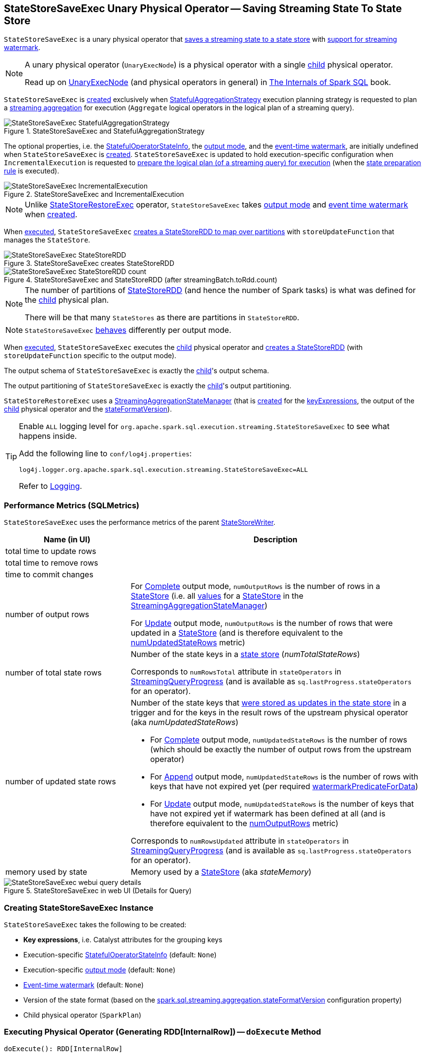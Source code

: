 == [[StateStoreSaveExec]] StateStoreSaveExec Unary Physical Operator -- Saving Streaming State To State Store

`StateStoreSaveExec` is a unary physical operator that <<spark-sql-streaming-StateStoreWriter.adoc#, saves a streaming state to a state store>> with <<spark-sql-streaming-WatermarkSupport.adoc#, support for streaming watermark>>.

[NOTE]
====
A unary physical operator (`UnaryExecNode`) is a physical operator with a single <<child, child>> physical operator.

Read up on https://jaceklaskowski.gitbooks.io/mastering-spark-sql/spark-sql-SparkPlan.html[UnaryExecNode] (and physical operators in general) in https://bit.ly/spark-sql-internals[The Internals of Spark SQL] book.
====

`StateStoreSaveExec` is <<creating-instance, created>> exclusively when <<spark-sql-streaming-StatefulAggregationStrategy.adoc#, StatefulAggregationStrategy>> execution planning strategy is requested to plan a <<spark-sql-streaming-aggregation.adoc#, streaming aggregation>> for execution (`Aggregate` logical operators in the logical plan of a streaming query).

.StateStoreSaveExec and StatefulAggregationStrategy
image::images/StateStoreSaveExec-StatefulAggregationStrategy.png[align="center"]

The optional properties, i.e. the <<stateInfo, StatefulOperatorStateInfo>>, the <<outputMode, output mode>>, and the <<eventTimeWatermark, event-time watermark>>, are initially undefined when `StateStoreSaveExec` is <<creating-instance, created>>. `StateStoreSaveExec` is updated to hold execution-specific configuration when `IncrementalExecution` is requested to <<spark-sql-streaming-IncrementalExecution.adoc#preparing-for-execution, prepare the logical plan (of a streaming query) for execution>> (when the <<spark-sql-streaming-IncrementalExecution.adoc#state, state preparation rule>> is executed).

.StateStoreSaveExec and IncrementalExecution
image::images/StateStoreSaveExec-IncrementalExecution.png[align="center"]

NOTE: Unlike link:spark-sql-streaming-StateStoreRestoreExec.adoc[StateStoreRestoreExec] operator, `StateStoreSaveExec` takes <<outputMode, output mode>> and <<eventTimeWatermark, event time watermark>> when <<creating-instance, created>>.

When <<doExecute, executed>>, `StateStoreSaveExec` link:spark-sql-streaming-StateStoreOps.adoc#mapPartitionsWithStateStore[creates a StateStoreRDD to map over partitions] with `storeUpdateFunction` that manages the `StateStore`.

.StateStoreSaveExec creates StateStoreRDD
image::images/StateStoreSaveExec-StateStoreRDD.png[align="center"]

.StateStoreSaveExec and StateStoreRDD (after streamingBatch.toRdd.count)
image::images/StateStoreSaveExec-StateStoreRDD-count.png[align="center"]

[NOTE]
====
The number of partitions of link:spark-sql-streaming-StateStoreOps.adoc#mapPartitionsWithStateStore[StateStoreRDD] (and hence the number of Spark tasks) is what was defined for the <<child, child>> physical plan.

There will be that many `StateStores` as there are partitions in `StateStoreRDD`.
====

NOTE: `StateStoreSaveExec` <<doExecute, behaves>> differently per output mode.

When <<doExecute, executed>>, `StateStoreSaveExec` executes the <<child, child>> physical operator and link:spark-sql-streaming-StateStoreOps.adoc#mapPartitionsWithStateStore[creates a StateStoreRDD] (with `storeUpdateFunction` specific to the output mode).

[[output]]
The output schema of `StateStoreSaveExec` is exactly the <<child, child>>'s output schema.

[[outputPartitioning]]
The output partitioning of `StateStoreSaveExec` is exactly the <<child, child>>'s output partitioning.

[[stateManager]]
`StateStoreRestoreExec` uses a <<spark-sql-streaming-StreamingAggregationStateManager.adoc#, StreamingAggregationStateManager>> (that is <<spark-sql-streaming-StreamingAggregationStateManager.adoc#createStateManager, created>> for the <<keyExpressions, keyExpressions>>, the output of the <<child, child>> physical operator and the <<stateFormatVersion, stateFormatVersion>>).

[[logging]]
[TIP]
====
Enable `ALL` logging level for `org.apache.spark.sql.execution.streaming.StateStoreSaveExec` to see what happens inside.

Add the following line to `conf/log4j.properties`:

```
log4j.logger.org.apache.spark.sql.execution.streaming.StateStoreSaveExec=ALL
```

Refer to <<spark-sql-streaming-logging.adoc#, Logging>>.
====

=== [[metrics]] Performance Metrics (SQLMetrics)

`StateStoreSaveExec` uses the performance metrics of the parent <<spark-sql-streaming-StateStoreWriter.adoc#metrics, StateStoreWriter>>.

[cols="30,70",options="header",width="100%"]
|===
| Name (in UI)
| Description

| total time to update rows
a| [[allUpdatesTimeMs]]

| total time to remove rows
a| [[allRemovalsTimeMs]]

| time to commit changes
a| [[commitTimeMs]]

| number of output rows
a| [[numOutputRows]]

For <<outputMode, Complete>> output mode, `numOutputRows` is the number of rows in a <<spark-sql-streaming-StateStore.adoc#, StateStore>> (i.e. all <<spark-sql-streaming-StreamingAggregationStateManager.adoc#values, values>> for a <<spark-sql-streaming-StateStore.adoc#, StateStore>> in the <<stateManager, StreamingAggregationStateManager>>)

For <<outputMode, Update>> output mode, `numOutputRows` is the number of rows that were updated in a <<spark-sql-streaming-StateStore.adoc#, StateStore>> (and is therefore equivalent to the <<numUpdatedStateRows, numUpdatedStateRows>> metric)

| number of total state rows
a| [[numTotalStateRows]] Number of the state keys in a <<spark-sql-streaming-StateStore.adoc#, state store>> (_numTotalStateRows_)

Corresponds to `numRowsTotal` attribute in `stateOperators` in <<spark-sql-streaming-StreamingQueryProgress.adoc#, StreamingQueryProgress>> (and is available as `sq.lastProgress.stateOperators` for an operator).

| number of updated state rows
a| [[numUpdatedStateRows]] Number of the state keys that <<spark-sql-streaming-StateStore.adoc#put, were stored as updates in the state store>> in a trigger and for the keys in the result rows of the upstream physical operator (aka _numUpdatedStateRows_)

* For <<outputMode, Complete>> output mode, `numUpdatedStateRows` is the number of rows (which should be exactly the number of output rows from the upstream operator)

* For <<outputMode, Append>> output mode, `numUpdatedStateRows` is the number of rows with keys that have not expired yet (per required <<watermarkPredicateForData, watermarkPredicateForData>>)

* For <<outputMode, Update>> output mode, `numUpdatedStateRows` is the number of keys that have not expired yet if watermark has been defined at all (and is therefore equivalent to the <<numOutputRows, numOutputRows>> metric)

Corresponds to `numRowsUpdated` attribute in `stateOperators` in <<spark-sql-streaming-StreamingQueryProgress.adoc#, StreamingQueryProgress>> (and is available as `sq.lastProgress.stateOperators` for an operator).

| memory used by state
a| [[stateMemory]] Memory used by a <<spark-sql-streaming-StateStore.adoc#, StateStore>> (aka _stateMemory_)
|===

.StateStoreSaveExec in web UI (Details for Query)
image::images/StateStoreSaveExec-webui-query-details.png[align="center"]

=== [[creating-instance]] Creating StateStoreSaveExec Instance

`StateStoreSaveExec` takes the following to be created:

* [[keyExpressions]] *Key expressions*, i.e. Catalyst attributes for the grouping keys
* [[stateInfo]] Execution-specific <<spark-sql-streaming-StatefulOperatorStateInfo.adoc#, StatefulOperatorStateInfo>> (default: `None`)
* [[outputMode]] Execution-specific <<spark-sql-streaming-OutputMode.adoc#, output mode>> (default: `None`)
* [[eventTimeWatermark]] <<spark-sql-streaming-watermark.adoc#, Event-time watermark>> (default: `None`)
* [[stateFormatVersion]] Version of the state format (based on the <<spark-sql-streaming-properties.adoc#spark.sql.streaming.aggregation.stateFormatVersion, spark.sql.streaming.aggregation.stateFormatVersion>> configuration property)
* [[child]] Child physical operator (`SparkPlan`)

=== [[doExecute]] Executing Physical Operator (Generating RDD[InternalRow]) -- `doExecute` Method

[source, scala]
----
doExecute(): RDD[InternalRow]
----

NOTE: `doExecute` is part of `SparkPlan` Contract to generate the runtime representation of an physical operator as a distributed computation over internal binary rows on Apache Spark (i.e. `RDD[InternalRow]`).

Internally, `doExecute` initializes link:spark-sql-streaming-StateStoreWriter.adoc#metrics[metrics].

NOTE: `doExecute` requires that the optional <<outputMode, outputMode>> is at this point defined (that should have happened when `IncrementalExecution` link:spark-sql-streaming-IncrementalExecution.adoc#preparations[had prepared a streaming aggregation for execution]).

`doExecute` executes <<child, child>> physical operator and link:spark-sql-streaming-StateStoreOps.adoc#mapPartitionsWithStateStore[creates a StateStoreRDD] with `storeUpdateFunction` that:

1. Generates an unsafe projection to access the key field (using <<keyExpressions, keyExpressions>> and the output schema of <<child, child>>).

1. Branches off per <<outputMode, output mode>>: <<doExecute-Append, Append>>, <<doExecute-Complete, Complete>> and <<doExecute-Update, Update>>.

`doExecute` throws an `UnsupportedOperationException` when executed with an invalid <<outputMode, output mode>>:

```
Invalid output mode: [outputMode]
```

==== [[doExecute-Append]] Append Output Mode

NOTE: <<spark-sql-streaming-OutputMode.adoc#Append, Append>> is the default output mode when not specified explicitly.

NOTE: `Append` output mode requires that a streaming query defines <<spark-sql-streaming-watermark.adoc#, event-time watermark>> (e.g. using <<spark-sql-streaming-Dataset-operators.adoc#withWatermark, withWatermark>> operator) on the event-time column that is used in aggregation (directly or using <<spark-sql-streaming-window.adoc#, window>> standard function).

For <<spark-sql-streaming-OutputMode.adoc#Append, Append>> output mode, `doExecute` does the following:

1. Finds late (aggregate) rows from <<child, child>> physical operator (that have expired per <<spark-sql-streaming-WatermarkSupport.adoc#watermarkPredicateForData, watermark>>)

1. <<spark-sql-streaming-StateStore.adoc#put, Stores the late rows in the state store>> and increments the <<numUpdatedStateRows, numUpdatedStateRows>> metric

1. <<spark-sql-streaming-StateStore.adoc#getRange, Gets all the added (late) rows from the state store>>

1. Creates an iterator that <<spark-sql-streaming-StateStore.adoc#remove, removes the late rows from the state store>> when requested the next row and in the end <<spark-sql-streaming-StateStore.adoc#commit, commits the state updates>>

TIP: Refer to <<spark-sql-streaming-demo-watermark-aggregation-append.adoc#, Demo: Streaming Watermark with Aggregation in Append Output Mode>> for an example of `StateStoreSaveExec` with `Append` output mode.

CAUTION: FIXME When is "Filtering state store on:" printed out?

CAUTION: FIXME Track numUpdatedStateRows metric

---

1. Uses link:spark-sql-streaming-WatermarkSupport.adoc#watermarkPredicateForData[watermarkPredicateForData] predicate to exclude matching rows and (like in <<doExecute-Complete, Complete>> output mode) link:spark-sql-streaming-StateStore.adoc#put[stores all the remaining rows] in `StateStore`.

1. (like in <<doExecute-Complete, Complete>> output mode) While storing the rows, increments <<numUpdatedStateRows, numUpdatedStateRows>> metric (for every row) and records the total time in <<allUpdatesTimeMs, allUpdatesTimeMs>> metric.

1. link:spark-sql-streaming-StateStore.adoc#getRange[Takes all the rows] from `StateStore` and returns a `NextIterator` that:

* In `getNext`, finds the first row that matches link:spark-sql-streaming-WatermarkSupport.adoc#watermarkPredicateForKeys[watermarkPredicateForKeys] predicate, link:spark-sql-streaming-StateStore.adoc#remove[removes it] from `StateStore`, and returns it back.
+
If no row was found, `getNext` also marks the iterator as finished.

* In `close`, records the time to iterate over all the rows in <<allRemovalsTimeMs, allRemovalsTimeMs>> metric, link:spark-sql-streaming-StateStore.adoc#commit[commits the updates] to `StateStore` followed by recording the time in <<commitTimeMs, commitTimeMs>> metric and link:spark-sql-streaming-StateStoreWriter.adoc#setStoreMetrics[recording StateStore metrics].

==== [[doExecute-Complete]] Complete Output Mode

For <<spark-sql-streaming-OutputMode.adoc#Complete, Complete>> output mode, `doExecute` does the following:

1. Takes all `UnsafeRow` rows (from the parent iterator)

1. <<spark-sql-streaming-StateStore.adoc#put, Stores the rows by key in the state store>> eagerly (i.e. all rows that are available in the parent iterator before proceeding)

1. <<spark-sql-streaming-StateStore.adoc#commit, Commits the state updates>>

1. In the end, <<spark-sql-streaming-StateStore.adoc#iterator, reads the key-row pairs from the state store>> and passes the rows along (i.e. to the following physical operator)

The number of keys stored in the state store is recorded in <<numUpdatedStateRows, numUpdatedStateRows>> metric.

NOTE: In `Complete` output mode the <<numOutputRows, numOutputRows>> metric is exactly the <<numTotalStateRows, numTotalStateRows>> metric.

TIP: Refer to <<spark-sql-streaming-StateStoreSaveExec-Complete.adoc#, Demo: StateStoreSaveExec with Complete Output Mode>> for an example of `StateStoreSaveExec` with `Complete` output mode.

---

1. link:spark-sql-streaming-StateStore.adoc#put[Stores all rows] (as `UnsafeRow`) in `StateStore`.

1. While storing the rows, increments <<numUpdatedStateRows, numUpdatedStateRows>> metric (for every row) and records the total time in <<allUpdatesTimeMs, allUpdatesTimeMs>> metric.

1. Records `0` in <<allRemovalsTimeMs, allRemovalsTimeMs>> metric.

1. link:spark-sql-streaming-StateStore.adoc#commit[Commits the state updates] to `StateStore` and records the time in <<commitTimeMs, commitTimeMs>> metric.

1. link:spark-sql-streaming-StateStoreWriter.adoc#setStoreMetrics[Records StateStore metrics].

1. In the end, link:spark-sql-streaming-StateStore.adoc#iterator[takes all the rows stored] in `StateStore` and increments <<numOutputRows, numOutputRows>> metric.

==== [[doExecute-Update]] Update Output Mode

For <<spark-sql-streaming-OutputMode.adoc#Update, Update>> output mode, `doExecute` returns an iterator that filters out late aggregate rows (per <<spark-sql-streaming-WatermarkSupport.adoc#watermarkPredicateForData, watermark>> if defined) and <<spark-sql-streaming-StateStore.adoc#put, stores the "young" rows in the state store>> (one by one, i.e. every `next`).

With no more rows available, that <<spark-sql-streaming-StateStore.adoc#remove, removes the late rows from the state store>> (all at once) and <<spark-sql-streaming-StateStore.adoc#commit, commits the state updates>>.

TIP: Refer to <<spark-sql-streaming-StateStoreSaveExec-Update.adoc#, Demo: StateStoreSaveExec with Update Output Mode>> for an example of `StateStoreSaveExec` with `Update` output mode.

---

`doExecute` returns `Iterator` of rows that uses <<spark-sql-streaming-WatermarkSupport.adoc#watermarkPredicateForData, watermarkPredicateForData>> predicate to filter out late rows.

In `hasNext`, when rows are no longer available:

1. Records the total time to iterate over all the rows in <<allUpdatesTimeMs, allUpdatesTimeMs>> metric.

1. link:spark-sql-streaming-WatermarkSupport.adoc#removeKeysOlderThanWatermark[removeKeysOlderThanWatermark] and records the time in <<allRemovalsTimeMs, allRemovalsTimeMs>> metric.

1. link:spark-sql-streaming-StateStore.adoc#commit[Commits the updates] to `StateStore` and records the time in <<commitTimeMs, commitTimeMs>> metric.

1. link:spark-sql-streaming-StateStoreWriter.adoc#setStoreMetrics[Records StateStore metrics].

In `next`, link:spark-sql-streaming-StateStore.adoc#put[stores a row] in `StateStore` and increments <<numOutputRows, numOutputRows>> and <<numUpdatedStateRows, numUpdatedStateRows>> metrics.

=== [[shouldRunAnotherBatch]] Checking Out Whether Last Batch Execution Requires Another Non-Data Batch or Not -- `shouldRunAnotherBatch` Method

[source, scala]
----
shouldRunAnotherBatch(
  newMetadata: OffsetSeqMetadata): Boolean
----

NOTE: `shouldRunAnotherBatch` is part of the <<spark-sql-streaming-StateStoreWriter.adoc#shouldRunAnotherBatch, StateStoreWriter Contract>> to indicate whether <<spark-sql-streaming-MicroBatchExecution.adoc#, MicroBatchExecution>> should run another non-data batch (based on the updated <<spark-sql-streaming-OffsetSeqMetadata.adoc#, OffsetSeqMetadata>> with the current event-time watermark and the batch timestamp).

`shouldRunAnotherBatch` is positive (`true`) when all of the following are met:

* <<outputMode, Output mode>> is either <<spark-sql-streaming-OutputMode.adoc#Append, Append>> or <<spark-sql-streaming-OutputMode.adoc#Update, Update>>

* <<eventTimeWatermark, Event-time watermark>> is defined and is older (below) the current <<spark-sql-streaming-OffsetSeqMetadata.adoc#batchWatermarkMs, event-time watermark>> (of the given `OffsetSeqMetadata`)

Otherwise, `shouldRunAnotherBatch` is negative (`false`).
